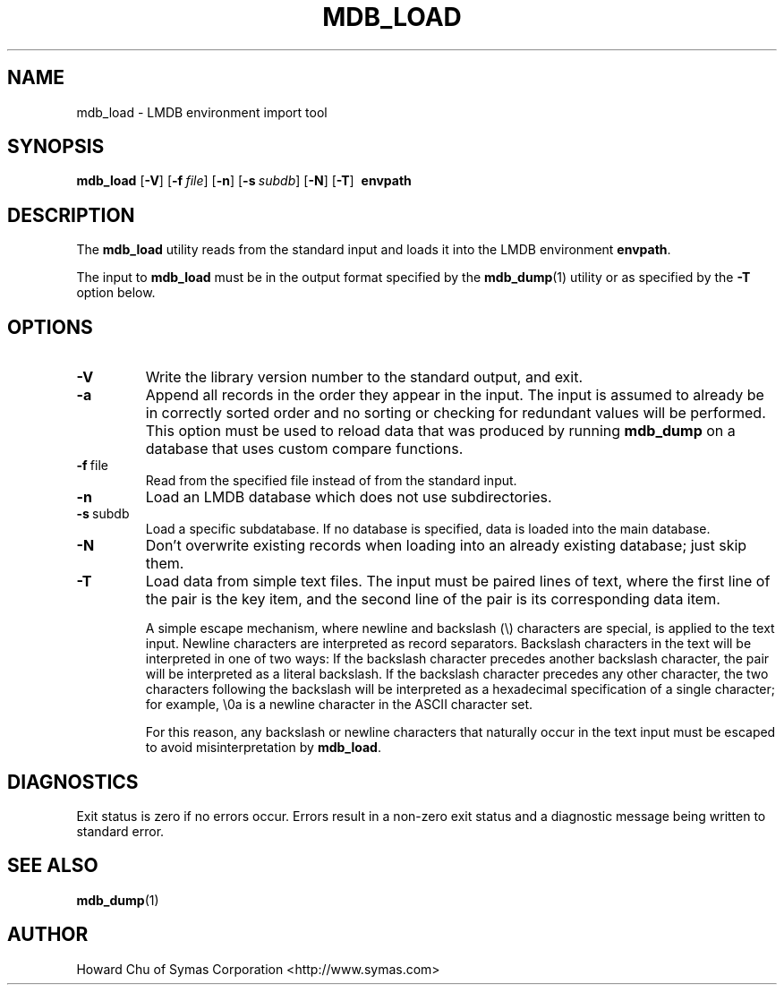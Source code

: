 .TH MDB_LOAD 1 "2014/06/20" "LMDB 0.9.14"
.\" Copyright 2014-2015 Howard Chu, Symas Corp. All rights reserved.
.\" Copying restrictions apply.  See COPYRIGHT/LICENSE.
.SH NAME
mdb_load \- LMDB environment import tool
.SH SYNOPSIS
.B mdb_load
[\c
.BR \-V ]
[\c
.BI \-f \ file\fR]
[\c
.BR \-n ]
[\c
.BI \-s \ subdb\fR]
[\c
.BR \-N ]
[\c
.BR \-T ]
.BR \ envpath
.SH DESCRIPTION
The
.B mdb_load
utility reads from the standard input and loads it into the
LMDB environment
.BR envpath .

The input to
.B mdb_load
must be in the output format specified by the
.BR mdb_dump (1)
utility or as specified by the
.B -T
option below.
.SH OPTIONS
.TP
.BR \-V
Write the library version number to the standard output, and exit.
.TP
.BR \-a
Append all records in the order they appear in the input. The input is assumed to already be
in correctly sorted order and no sorting or checking for redundant values will be performed.
This option must be used to reload data that was produced by running
.B mdb_dump
on a database that uses custom compare functions.
.TP
.BR \-f \ file
Read from the specified file instead of from the standard input.
.TP
.BR \-n
Load an LMDB database which does not use subdirectories.
.TP
.BR \-s \ subdb
Load a specific subdatabase. If no database is specified, data is loaded into the main database.
.TP
.BR \-N
Don't overwrite existing records when loading into an already existing database; just skip them.
.TP
.BR \-T
Load data from simple text files. The input must be paired lines of text, where the first
line of the pair is the key item, and the second line of the pair is its corresponding
data item.

A simple escape mechanism, where newline and backslash (\\) characters are special, is
applied to the text input. Newline characters are interpreted as record separators.
Backslash characters in the text will be interpreted in one of two ways: If the backslash
character precedes another backslash character, the pair will be interpreted as a literal
backslash. If the backslash character precedes any other character, the two characters
following the backslash will be interpreted as a hexadecimal specification of a single
character; for example, \\0a is a newline character in the ASCII character set.

For this reason, any backslash or newline characters that naturally occur in the text
input must be escaped to avoid misinterpretation by
.BR mdb_load . 

.SH DIAGNOSTICS
Exit status is zero if no errors occur.
Errors result in a non-zero exit status and
a diagnostic message being written to standard error.

.SH "SEE ALSO"
.BR mdb_dump (1)
.SH AUTHOR
Howard Chu of Symas Corporation <http://www.symas.com>
